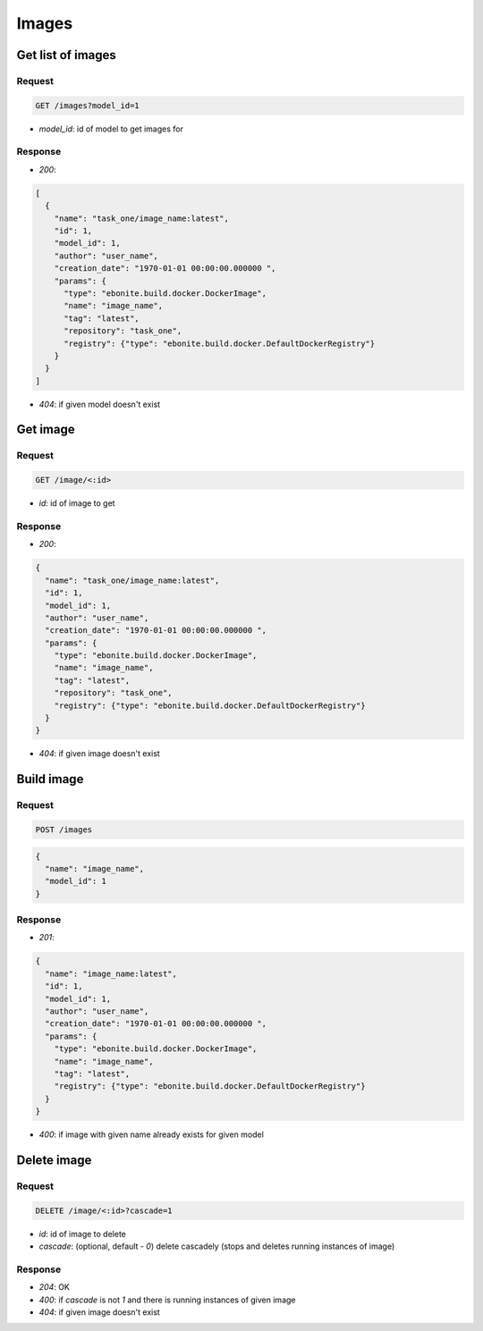 Images
======

Get list of images
------------------

Request
^^^^^^^

.. code-block::

  GET /images?model_id=1

* `model_id`: id of model to get images for

Response
^^^^^^^^

* `200`:

.. code-block:: json

  [
    {
      "name": "task_one/image_name:latest",
      "id": 1,
      "model_id": 1,
      "author": "user_name",
      "creation_date": "1970-01-01 00:00:00.000000 ",
      "params": {
        "type": "ebonite.build.docker.DockerImage",
        "name": "image_name",
        "tag": "latest",
        "repository": "task_one",
        "registry": {"type": "ebonite.build.docker.DefaultDockerRegistry"}
      }
    }
  ]

* `404`: if given model doesn't exist


Get image
---------

Request
^^^^^^^

.. code-block::

  GET /image/<:id>

* `id`: id of image to get

Response
^^^^^^^^

* `200`:

.. code-block:: json

  {
    "name": "task_one/image_name:latest",
    "id": 1,
    "model_id": 1,
    "author": "user_name",
    "creation_date": "1970-01-01 00:00:00.000000 ",
    "params": {
      "type": "ebonite.build.docker.DockerImage",
      "name": "image_name",
      "tag": "latest",
      "repository": "task_one",
      "registry": {"type": "ebonite.build.docker.DefaultDockerRegistry"}
    }
  }

* `404`: if given image doesn't exist


Build image
-----------

Request
^^^^^^^

.. code-block::

  POST /images

.. code-block:: json

  {
    "name": "image_name",
    "model_id": 1
  }

Response
^^^^^^^^^^^^^^

* `201`:

.. code-block:: json

  {
    "name": "image_name:latest",
    "id": 1,
    "model_id": 1,
    "author": "user_name",
    "creation_date": "1970-01-01 00:00:00.000000 ",
    "params": {
      "type": "ebonite.build.docker.DockerImage",
      "name": "image_name",
      "tag": "latest",
      "registry": {"type": "ebonite.build.docker.DefaultDockerRegistry"}
    }
  }

* `400`: if image with given name already exists for given model


Delete image
------------

Request
^^^^^^^

.. code-block::

  DELETE /image/<:id>?cascade=1

* `id`: id of image to delete
* `cascade`: (optional, default - `0`) delete cascadely (stops and deletes running instances of image)

Response
^^^^^^^^^^^^^^

* `204`: OK
* `400`: if `cascade` is not `1` and there is running instances of given image
* `404`: if given image doesn't exist
